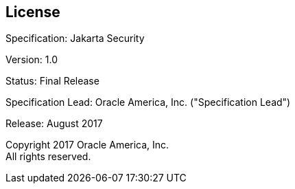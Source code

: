:numbered!:
["preface",sectnum="0"]

[[license]]

== License

Specification: Jakarta Security

Version: 1.0

Status: Final Release

Specification Lead: Oracle America, Inc. ("Specification Lead")

Release: August 2017

Copyright 2017 Oracle America, Inc. +
All rights reserved.


:numbered:
